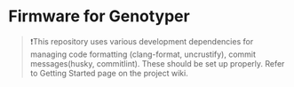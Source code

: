 * Firmware for Genotyper

#+BEGIN_QUOTE
❗This repository uses various development dependencies for managing code formatting (clang-format, uncrustify), commit messages(husky, commitlint). These should be set up properly. Refer to Getting Started page on the project wiki. 
#+END_QUOTE
